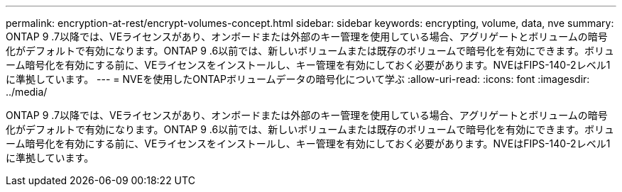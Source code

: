 ---
permalink: encryption-at-rest/encrypt-volumes-concept.html 
sidebar: sidebar 
keywords: encrypting, volume, data, nve 
summary: ONTAP 9 .7以降では、VEライセンスがあり、オンボードまたは外部のキー管理を使用している場合、アグリゲートとボリュームの暗号化がデフォルトで有効になります。ONTAP 9 .6以前では、新しいボリュームまたは既存のボリュームで暗号化を有効にできます。ボリューム暗号化を有効にする前に、VEライセンスをインストールし、キー管理を有効にしておく必要があります。NVEはFIPS-140-2レベル1に準拠しています。 
---
= NVEを使用したONTAPボリュームデータの暗号化について学ぶ
:allow-uri-read: 
:icons: font
:imagesdir: ../media/


[role="lead"]
ONTAP 9 .7以降では、VEライセンスがあり、オンボードまたは外部のキー管理を使用している場合、アグリゲートとボリュームの暗号化がデフォルトで有効になります。ONTAP 9 .6以前では、新しいボリュームまたは既存のボリュームで暗号化を有効にできます。ボリューム暗号化を有効にする前に、VEライセンスをインストールし、キー管理を有効にしておく必要があります。NVEはFIPS-140-2レベル1に準拠しています。
